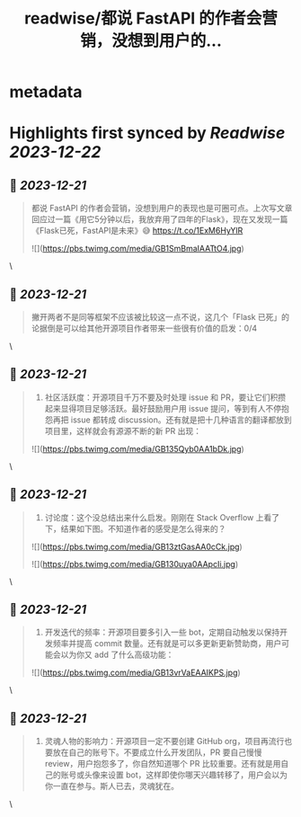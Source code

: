 :PROPERTIES:
:title: readwise/都说 FastAPI 的作者会营销，没想到用户的...
:END:


* metadata
:PROPERTIES:
:author: [[greylihui on Twitter]]
:full-title: "都说 FastAPI 的作者会营销，没想到用户的..."
:category: [[tweets]]
:url: https://twitter.com/greylihui/status/1737638967233974656
:image-url: https://pbs.twimg.com/profile_images/1023940777104224257/44cTmkvU.jpg
:END:

* Highlights first synced by [[Readwise]] [[2023-12-22]]
** 📌 [[2023-12-21]]
#+BEGIN_QUOTE
都说 FastAPI 的作者会营销，没想到用户的表现也是可圈可点。上次写文章回应过一篇《用它5分钟以后，我放弃用了四年的Flask》，现在又发现一篇《Flask已死，FastAPI是未来》😅 https://t.co/1ExM6HyYlR 

![](https://pbs.twimg.com/media/GB1SmBmaIAATtO4.jpg) 
#+END_QUOTE\
** 📌 [[2023-12-21]]
#+BEGIN_QUOTE
撇开两者不是同等框架不应该被比较这一点不说，这几个「Flask 已死」的论据倒是可以给其他开源项目作者带来一些很有价值的启发：0/4 
#+END_QUOTE\
** 📌 [[2023-12-21]]
#+BEGIN_QUOTE
1. 社区活跃度：开源项目千万不要及时处理 issue 和 PR，要让它们积攒起来显得项目足够活跃。最好鼓励用户用 issue 提问，等到有人不停抱怨再把 issue 都转成 discussion。还有就是把十几种语言的翻译都放到项目里，这样就会有源源不断的新 PR 出现： 

![](https://pbs.twimg.com/media/GB135Qyb0AA1bDk.jpg) 
#+END_QUOTE\
** 📌 [[2023-12-21]]
#+BEGIN_QUOTE
2. 讨论度：这个没总结出来什么启发。刚刚在 Stack Overflow 上看了下，结果如下图。不知道作者的感受是怎么得来的？ 

![](https://pbs.twimg.com/media/GB13ztGasAA0cCk.jpg) 

![](https://pbs.twimg.com/media/GB130uya0AApcIi.jpg) 
#+END_QUOTE\
** 📌 [[2023-12-21]]
#+BEGIN_QUOTE
3. 开发迭代的频率：开源项目要多引入一些 bot，定期自动触发以保持开发频率并提高 commit 数量。还有就是可以多更新更新赞助商，用户可能会以为你又 add 了什么高级功能： 

![](https://pbs.twimg.com/media/GB13vrVaEAAIKPS.jpg) 
#+END_QUOTE\
** 📌 [[2023-12-21]]
#+BEGIN_QUOTE
4. 灵魂人物的影响力：开源项目一定不要创建 GitHub org，项目再流行也要放在自己的账号下。不要成立什么开发团队，PR 要自己慢慢 review，用户抱怨多了，你自然知道哪个 PR 比较重要。还有就是用自己的账号或头像来设置 bot，这样即使你哪天兴趣转移了，用户会以为你一直在参与。斯人已去，灵魂犹在。 
#+END_QUOTE\
